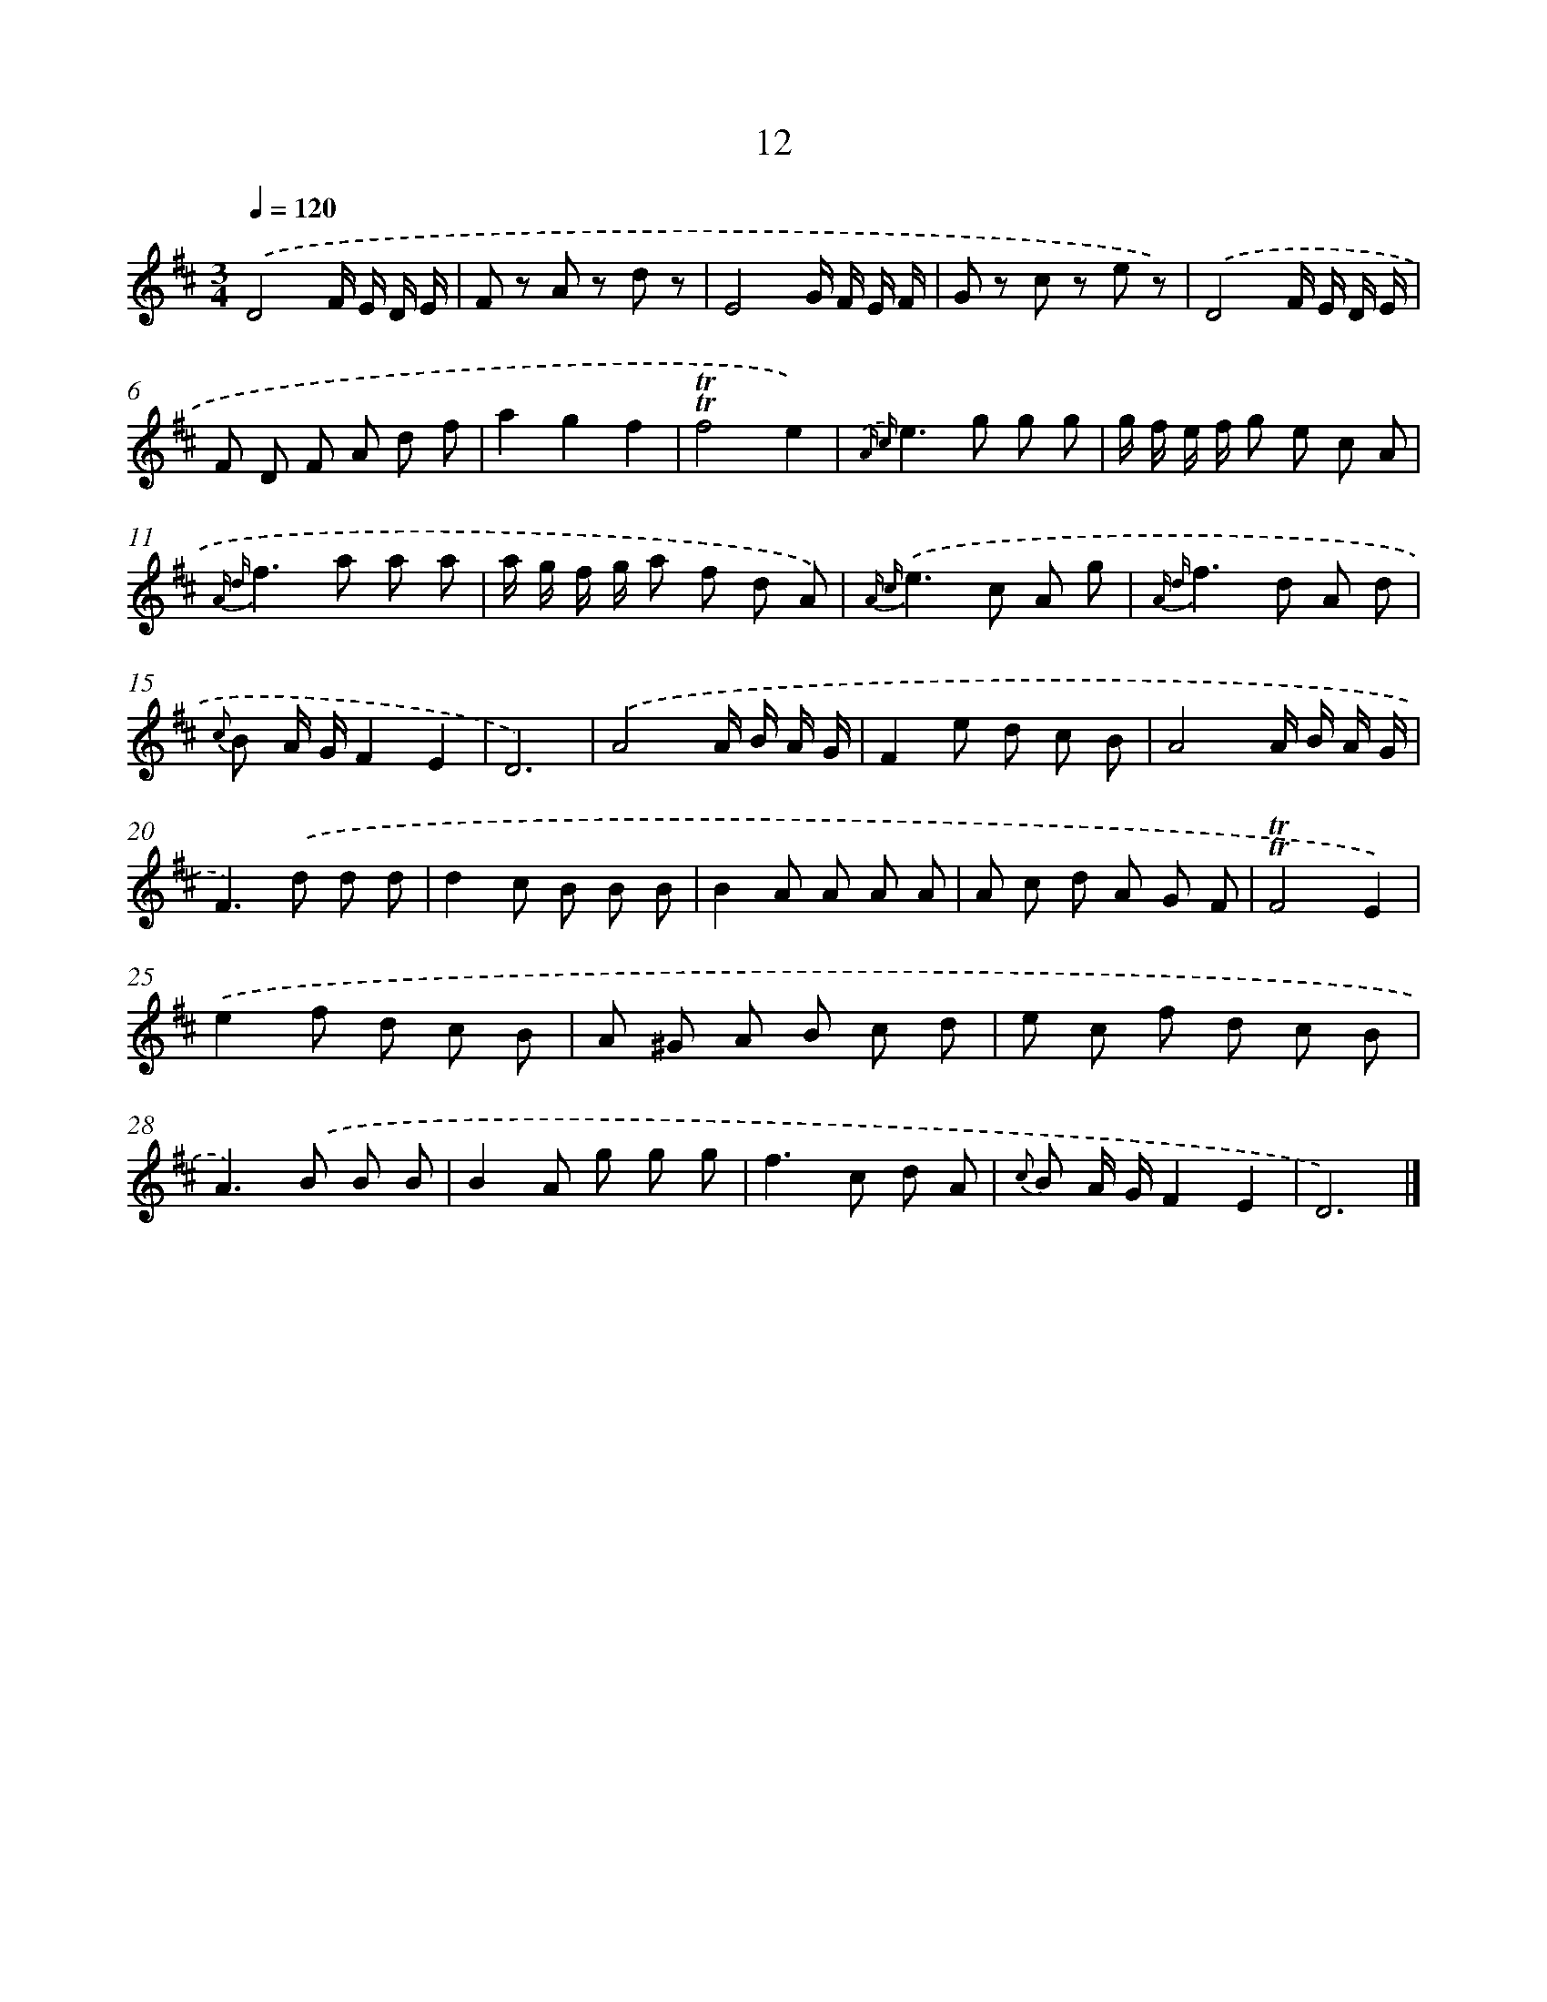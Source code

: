 X: 5698
T: 12
%%abc-version 2.0
%%abcx-abcm2ps-target-version 5.9.1 (29 Sep 2008)
%%abc-creator hum2abc beta
%%abcx-conversion-date 2018/11/01 14:36:21
%%humdrum-veritas 2463740938
%%humdrum-veritas-data 2802607156
%%continueall 1
%%barnumbers 0
L: 1/8
M: 3/4
Q: 1/4=120
K: D clef=treble
.('D4F/ E/ D/ E/ |
F z A z d z |
E4G/ F/ E/ F/ |
G z c z e z) |
.('D4F/ E/ D/ E/ |
F D F A d f |
a2g2f2 |
!trill!!trill!f4e2) |
{.('A c}e2>g2 g g |
g/ f/ e/ f/ g e c A |
{A d}f2>a2 a a |
a/ g/ f/ g/ a f d A) |
{A c}.('e2>c2 A g |
{A d}f2>d2 A d |
{c} B A/ G/F2E2 |
D6) |
.('A4A/ B/ A/ G/ |
F2e d c B |
A4A/ B/ A/ G/ |
F2>).('d2 d d |
d2c B B B |
B2A A A A |
A c d A G F |
!trill!!trill!F4E2) |
.('e2f d c B |
A ^G A B c d |
e c f d c B |
A2>).('B2 B B |
B2A g g g |
f2>c2 d A |
{c} B A/ G/F2E2 |
D6) |]

